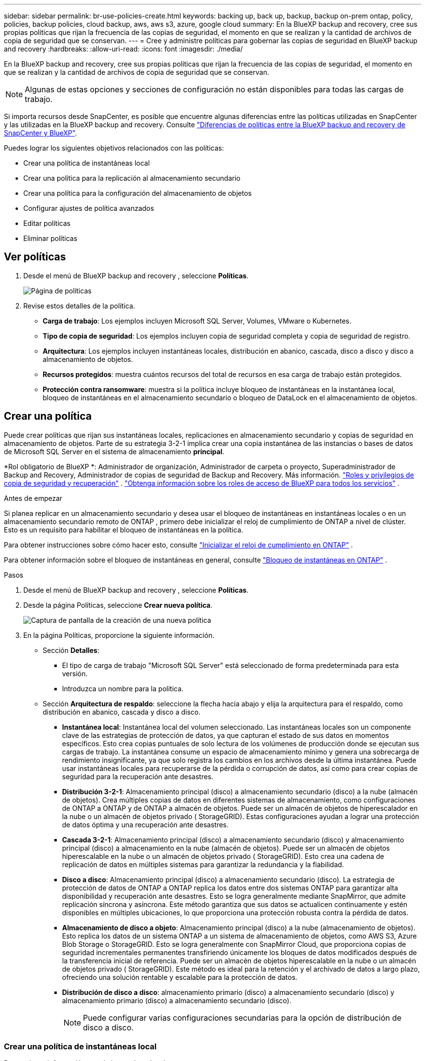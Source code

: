 ---
sidebar: sidebar 
permalink: br-use-policies-create.html 
keywords: backing up, back up, backup, backup on-prem ontap, policy, policies, backup policies, cloud backup, aws, aws s3, azure, google cloud 
summary: En la BlueXP backup and recovery, cree sus propias políticas que rijan la frecuencia de las copias de seguridad, el momento en que se realizan y la cantidad de archivos de copia de seguridad que se conservan. 
---
= Cree y administre políticas para gobernar las copias de seguridad en BlueXP backup and recovery
:hardbreaks:
:allow-uri-read: 
:icons: font
:imagesdir: ./media/


[role="lead"]
En la BlueXP backup and recovery, cree sus propias políticas que rijan la frecuencia de las copias de seguridad, el momento en que se realizan y la cantidad de archivos de copia de seguridad que se conservan.


NOTE: Algunas de estas opciones y secciones de configuración no están disponibles para todas las cargas de trabajo.

Si importa recursos desde SnapCenter, es posible que encuentre algunas diferencias entre las políticas utilizadas en SnapCenter y las utilizadas en la BlueXP backup and recovery. Consulte link:reference-policy-differences-snapcenter.html["Diferencias de políticas entre la BlueXP backup and recovery de SnapCenter y BlueXP"].

Puedes lograr los siguientes objetivos relacionados con las políticas:

* Crear una política de instantáneas local
* Crear una política para la replicación al almacenamiento secundario
* Crear una política para la configuración del almacenamiento de objetos
* Configurar ajustes de política avanzados
* Editar políticas
* Eliminar políticas




== Ver políticas

. Desde el menú de BlueXP backup and recovery , seleccione *Políticas*.
+
image:screen-br-policies.png["Página de políticas"]

. Revise estos detalles de la política.
+
** *Carga de trabajo*: Los ejemplos incluyen Microsoft SQL Server, Volumes, VMware o Kubernetes.
** *Tipo de copia de seguridad*: Los ejemplos incluyen copia de seguridad completa y copia de seguridad de registro.
** *Arquitectura*: Los ejemplos incluyen instantáneas locales, distribución en abanico, cascada, disco a disco y disco a almacenamiento de objetos.
** *Recursos protegidos*: muestra cuántos recursos del total de recursos en esa carga de trabajo están protegidos.
** *Protección contra ransomware*: muestra si la política incluye bloqueo de instantáneas en la instantánea local, bloqueo de instantáneas en el almacenamiento secundario o bloqueo de DataLock en el almacenamiento de objetos.






== Crear una política

Puede crear políticas que rijan sus instantáneas locales, replicaciones en almacenamiento secundario y copias de seguridad en almacenamiento de objetos. Parte de su estrategia 3-2-1 implica crear una copia instantánea de las instancias o bases de datos de Microsoft SQL Server en el sistema de almacenamiento *principal*.

*Rol obligatorio de BlueXP *: Administrador de organización, Administrador de carpeta o proyecto, Superadministrador de Backup and Recovery, Administrador de copias de seguridad de Backup and Recovery. Más información. link:reference-roles.html["Roles y privilegios de copia de seguridad y recuperación"] .  https://docs.netapp.com/us-en/bluexp-setup-admin/reference-iam-predefined-roles.html["Obtenga información sobre los roles de acceso de BlueXP para todos los servicios"^] .

.Antes de empezar
Si planea replicar en un almacenamiento secundario y desea usar el bloqueo de instantáneas en instantáneas locales o en un almacenamiento secundario remoto de ONTAP , primero debe inicializar el reloj de cumplimiento de ONTAP a nivel de clúster. Esto es un requisito para habilitar el bloqueo de instantáneas en la política.

Para obtener instrucciones sobre cómo hacer esto, consulte  https://docs.netapp.com/us-en/ontap/snaplock/initialize-complianceclock-task.html["Inicializar el reloj de cumplimiento en ONTAP"^] .

Para obtener información sobre el bloqueo de instantáneas en general, consulte  https://docs.netapp.com/us-en/ontap/snaplock/snapshot-lock-concept.html["Bloqueo de instantáneas en ONTAP"^] .

.Pasos
. Desde el menú de BlueXP backup and recovery , seleccione *Políticas*.
. Desde la página Políticas, seleccione *Crear nueva política*.
+
image:screen-br-policies-new-nodata.png["Captura de pantalla de la creación de una nueva política"]

. En la página Políticas, proporcione la siguiente información.
+
** Sección *Detalles*:
+
*** El tipo de carga de trabajo "Microsoft SQL Server" está seleccionado de forma predeterminada para esta versión.
*** Introduzca un nombre para la política.


** Sección *Arquitectura de respaldo*: seleccione la flecha hacia abajo y elija la arquitectura para el respaldo, como distribución en abanico, cascada y disco a disco.
+
*** *Instantánea local*: Instantánea local del volumen seleccionado. Las instantáneas locales son un componente clave de las estrategias de protección de datos, ya que capturan el estado de sus datos en momentos específicos. Esto crea copias puntuales de solo lectura de los volúmenes de producción donde se ejecutan sus cargas de trabajo. La instantánea consume un espacio de almacenamiento mínimo y genera una sobrecarga de rendimiento insignificante, ya que solo registra los cambios en los archivos desde la última instantánea. Puede usar instantáneas locales para recuperarse de la pérdida o corrupción de datos, así como para crear copias de seguridad para la recuperación ante desastres.
*** *Distribución 3-2-1*: Almacenamiento principal (disco) a almacenamiento secundario (disco) a la nube (almacén de objetos). Crea múltiples copias de datos en diferentes sistemas de almacenamiento, como configuraciones de ONTAP a ONTAP y de ONTAP a almacén de objetos. Puede ser un almacén de objetos de hiperescalador en la nube o un almacén de objetos privado ( StorageGRID). Estas configuraciones ayudan a lograr una protección de datos óptima y una recuperación ante desastres.
*** *Cascada 3-2-1*: Almacenamiento principal (disco) a almacenamiento secundario (disco) y almacenamiento principal (disco) a almacenamiento en la nube (almacén de objetos). Puede ser un almacén de objetos hiperescalable en la nube o un almacén de objetos privado ( StorageGRID). Esto crea una cadena de replicación de datos en múltiples sistemas para garantizar la redundancia y la fiabilidad.
*** *Disco a disco*: Almacenamiento principal (disco) a almacenamiento secundario (disco). La estrategia de protección de datos de ONTAP a ONTAP replica los datos entre dos sistemas ONTAP para garantizar alta disponibilidad y recuperación ante desastres. Esto se logra generalmente mediante SnapMirror, que admite replicación síncrona y asíncrona. Este método garantiza que sus datos se actualicen continuamente y estén disponibles en múltiples ubicaciones, lo que proporciona una protección robusta contra la pérdida de datos.
*** *Almacenamiento de disco a objeto*: Almacenamiento principal (disco) a la nube (almacenamiento de objetos). Esto replica los datos de un sistema ONTAP a un sistema de almacenamiento de objetos, como AWS S3, Azure Blob Storage o StorageGRID. Esto se logra generalmente con SnapMirror Cloud, que proporciona copias de seguridad incrementales permanentes transfiriendo únicamente los bloques de datos modificados después de la transferencia inicial de referencia. Puede ser un almacén de objetos hiperescalable en la nube o un almacén de objetos privado ( StorageGRID). Este método es ideal para la retención y el archivado de datos a largo plazo, ofreciendo una solución rentable y escalable para la protección de datos.
*** *Distribución de disco a disco*: almacenamiento primario (disco) a almacenamiento secundario (disco) y almacenamiento primario (disco) a almacenamiento secundario (disco).
+

NOTE: Puede configurar varias configuraciones secundarias para la opción de distribución de disco a disco.









=== Crear una política de instantáneas local

Proporcionar información para la instantánea local.

* Seleccione la opción *Añadir programación* para seleccionar la programación o las programaciones de instantáneas. Puede tener un máximo de 5 programaciones.
* *Frecuencia de captura*: Seleccione la frecuencia: horaria, diaria, semanal, mensual o anual. La frecuencia anual no está disponible para cargas de trabajo de Kubernetes.
* *Retención de instantáneas*: ingrese la cantidad de instantáneas que desea conservar.
* *Habilitar copia de seguridad de registros*: (No disponible para cargas de trabajo de Kubernetes) Marque la opción para realizar copias de seguridad de registros y configure la frecuencia y la retención de las copias de seguridad. Para ello, debe haber configurado previamente una copia de seguridad de registros. Consulte link:br-start-configure.html["Configurar directorios de registro"].
* *Proveedor*: (solo cargas de trabajo de Kubernetes) Seleccione el proveedor de almacenamiento que aloja los recursos de la aplicación Kubernetes.
* *Destino de la copia de seguridad*: (Solo para cargas de trabajo de Kubernetes) Seleccione el sistema de destino para la copia de seguridad. Este es el sistema de almacenamiento donde se guardarán las instantáneas. Asegúrese de que el destino sea accesible dentro de su entorno de copia de seguridad.
* Opcionalmente, seleccione *Avanzado* a la derecha del programa para configurar la etiqueta SnapMirror y habilitar el bloqueo de instantáneas (no disponible para cargas de trabajo de Kubernetes).
+
** Etiqueta de SnapMirror : La etiqueta sirve como marcador para transferir una instantánea específica según las reglas de retención de la relación. Al agregar una etiqueta a una instantánea, esta se marca como destino para la replicación de SnapMirror .
** *Desfase de una hora*: Introduzca el número de minutos que desea que la instantánea se desfase con respecto al inicio de la hora. Por ejemplo, si introduce *15*, la instantánea se tomará 15 minutos después de la hora.
** *Habilitar horas de silencio*: Seleccione si desea habilitar las horas de silencio. Las horas de silencio son un periodo durante el cual no se toman instantáneas, lo que permite realizar tareas de mantenimiento u otras operaciones sin interferencias de los procesos de copia de seguridad. Esto resulta útil para reducir la carga del sistema durante las horas punta o las ventanas de mantenimiento.
** *Habilitar bloqueo de instantáneas*: Seleccione si desea habilitar instantáneas a prueba de manipulaciones. Al habilitar esta opción, se garantiza que las instantáneas no se puedan eliminar ni modificar hasta que expire el periodo de retención especificado. Esta función es crucial para proteger sus datos contra ataques de ransomware y garantizar su integridad.
** *Período de bloqueo de la instantánea*: ingrese la cantidad de días, meses o años que desea bloquear la instantánea.






=== Crear una política para configuraciones secundarias (replicación al almacenamiento secundario)

Proporcione información para la replicación al almacenamiento secundario. La información de programación de la configuración de instantáneas locales aparece en la configuración secundaria. Esta configuración no está disponible para cargas de trabajo de Kubernetes.

* *Copia de seguridad*: seleccione la frecuencia: horaria, diaria, semanal, mensual o anual.
* *Objetivo de la copia de seguridad*: seleccione el sistema de destino en el almacenamiento secundario para la copia de seguridad.
* *Retención*: Ingrese la cantidad de instantáneas que desea conservar.
* *Habilitar bloqueo de instantáneas*: seleccione si desea habilitar instantáneas a prueba de manipulaciones.
* *Período de bloqueo de la instantánea*: ingrese la cantidad de días, meses o años que desea bloquear la instantánea.
* *Traslado a secundaria*:
+
** La opción *Programación de transferencia ONTAP - En línea* está seleccionada por defecto, lo que indica que las instantáneas se transfieren al sistema de almacenamiento secundario inmediatamente. No es necesario programar la copia de seguridad.
** Otras opciones: Si eliges una transferencia diferida, las transferencias no son inmediatas y puedes establecer un horario.






=== Crear una política para la configuración del almacenamiento de objetos

Proporcione información para la copia de seguridad en el almacenamiento de objetos. Esta configuración se denomina "Configuración de copia de seguridad" para las cargas de trabajo de Kubernetes.


NOTE: Los campos que aparecen difieren según el proveedor y la arquitectura seleccionados.



==== Crear una política para el almacenamiento de objetos de AWS

Introduzca información en estos campos:

* *Proveedor*: Seleccione *AWS*.
* *Cuenta de AWS*: seleccione la cuenta de AWS.
* Destino de copia de seguridad: Seleccione un destino de almacenamiento de objetos de S3 registrado. Asegúrese de que el destino sea accesible en su entorno de copia de seguridad.
* *Espacio IP*: Seleccione el espacio IP que se usará para las copias de seguridad. Esto es útil si tiene varios espacios IP y desea controlar cuál se usa para las copias de seguridad.
* *Configuración de programación*: Seleccione la programación establecida para las instantáneas locales. Puede eliminar una programación, pero no puede agregarla, ya que estas se configuran según la programación de las instantáneas locales.
* *Copias de retención*: Ingrese la cantidad de instantáneas que desea conservar.
* *Ejecutar en*: elija el programa de transferencia de ONTAP para realizar una copia de seguridad de los datos en el almacenamiento de objetos.
* *Ordene sus copias de seguridad por niveles, desde el almacén de objetos hasta el almacenamiento de archivo*: si elige ordenar las copias de seguridad por niveles en el almacenamiento de archivo (por ejemplo, AWS Glacier), seleccione la opción de nivel y la cantidad de días que desea archivar.




==== Crear una política para el almacenamiento de objetos de Microsoft Azure

Introduzca información en estos campos:

* *Proveedor*: Seleccione *Azure*.
* *Suscripción de Azure*: seleccione la suscripción de Azure entre las detectadas.
* *Grupo de recursos de Azure*: seleccione el grupo de recursos de Azure entre los detectados.
* Destino de copia de seguridad: Seleccione un destino de almacenamiento de objetos registrado. Asegúrese de que sea accesible desde su entorno de copia de seguridad.
* *Espacio IP*: Seleccione el espacio IP que se usará para las copias de seguridad. Esto es útil si tiene varios espacios IP y desea controlar cuál se usa para las copias de seguridad.
* *Configuración de programación*: Seleccione la programación establecida para las instantáneas locales. Puede eliminar una programación, pero no puede agregarla, ya que estas se configuran según la programación de las instantáneas locales.
* *Copias de retención*: Ingrese la cantidad de instantáneas que desea conservar.
* *Ejecutar en*: elija el programa de transferencia de ONTAP para realizar una copia de seguridad de los datos en el almacenamiento de objetos.
* *Ordene sus copias de seguridad por niveles, desde el almacén de objetos hasta el almacenamiento de archivo*: si elige ordenar las copias de seguridad por niveles en el almacenamiento de archivo, seleccione la opción de nivel y la cantidad de días que desea archivar.




==== Crear una política para el almacenamiento de objetos StorageGRID

Introduzca información en estos campos:

* *Proveedor*: Selecciona *StorageGRID*.
* Credenciales de StorageGRID : Seleccione las credenciales de StorageGRID detectadas. Estas credenciales se utilizan para acceder al sistema de almacenamiento de objetos de StorageGRID y se ingresaron en la opción Configuración.
* Destino de copia de seguridad: Seleccione un destino de almacenamiento de objetos de S3 registrado. Asegúrese de que el destino sea accesible en su entorno de copia de seguridad.
* *Espacio IP*: Seleccione el espacio IP que se usará para las copias de seguridad. Esto es útil si tiene varios espacios IP y desea controlar cuál se usa para las copias de seguridad.
* *Configuración de programación*: Seleccione la programación establecida para las instantáneas locales. Puede eliminar una programación, pero no puede agregarla, ya que estas se configuran según la programación de las instantáneas locales.
* *Copias de retención*: Ingrese la cantidad de instantáneas que desea conservar para cada frecuencia.
* *Programación de transferencia para almacenamiento de objetos*: (No disponible para cargas de trabajo de Kubernetes) Elija la programación de transferencia de ONTAP para realizar una copia de seguridad de los datos en el almacenamiento de objetos.
* *Habilitar análisis de integridad*: (No disponible para cargas de trabajo de Kubernetes) Seleccione si desea habilitar los análisis de integridad (bloqueo de instantáneas) en el almacenamiento de objetos. Esto garantiza que las copias de seguridad sean válidas y se puedan restaurar correctamente. La frecuencia de los análisis de integridad es de 7 días por defecto. Para proteger sus copias de seguridad de modificaciones o eliminaciones, seleccione la opción *Análisis de integridad*. El análisis se realiza solo en la última instantánea. Puede habilitar o deshabilitar los análisis de integridad en la última instantánea.
* *Ordene sus copias de seguridad por niveles, desde el almacén de objetos hasta el almacenamiento de archivo*: (No disponible para cargas de trabajo de Kubernetes) Si elige ordenar las copias de seguridad por niveles en el almacenamiento de archivo, seleccione la opción de nivel y la cantidad de días que desea archivar.




=== Configurar ajustes avanzados en la política

Opcionalmente, puede configurar opciones avanzadas en la política. Estas opciones están disponibles para todas las arquitecturas de copia de seguridad, incluidas las instantáneas locales, la replicación a almacenamiento secundario y las copias de seguridad a almacenamiento de objetos. Estas opciones no están disponibles para cargas de trabajo de Kubernetes.

image:screen-br-policies-advanced.png["Captura de pantalla de configuración avanzada para las políticas de BlueXP backup and recovery"]

.Pasos
. Desde el menú de BlueXP backup and recovery , seleccione *Políticas*.
. Desde la página Políticas, seleccione *Crear nueva política*.
. En la sección de configuración *Política > Avanzada*, seleccione la flecha hacia abajo y seleccione la opción.
. Proporcione la siguiente información:
+
** *Copia de seguridad de solo copia*: elija una copia de seguridad de solo copia (un tipo de copia de seguridad de Microsoft SQL Server) que le permita realizar una copia de seguridad de sus recursos mediante otra aplicación de copia de seguridad.
** *Configuración del grupo de disponibilidad*: Seleccione las réplicas de copia de seguridad preferidas o especifique una réplica específica. Esta configuración es útil si tiene un grupo de disponibilidad de SQL Server y desea controlar qué réplica se utiliza para las copias de seguridad.
** *Velocidad máxima de transferencia*: Para no limitar el uso del ancho de banda, seleccione *Ilimitado*. Si desea limitar la velocidad de transferencia, seleccione *Limitado* y seleccione el ancho de banda de red entre 1 y 1000 Mbps asignado para subir copias de seguridad al almacenamiento de objetos. De forma predeterminada, ONTAP puede usar un ancho de banda ilimitado para transferir los datos de copia de seguridad desde los volúmenes del entorno de trabajo al almacenamiento de objetos. Si observa que el tráfico de copia de seguridad afecta la carga de trabajo normal de los usuarios, considere reducir el ancho de banda de red utilizado durante la transferencia.
** *Reintentos de copia de seguridad*: Para reintentar la tarea en caso de fallo o interrupción, seleccione *Habilitar reintentos de tareas durante fallos*. Introduzca el número máximo de reintentos de instantáneas y copias de seguridad, así como el intervalo de reintento. El recuento debe ser inferior a 10. Esta configuración es útil si desea garantizar que la tarea de copia de seguridad se reintente en caso de fallo o interrupción.
+

TIP: Si la frecuencia de las instantáneas se establece en 1 hora, la demora máxima junto con el recuento de reintentos no debe superar los 45 minutos.





* *Análisis de ransomware*: Seleccione si desea habilitar el análisis de ransomware en cada bucket. Esto habilita el bloqueo de instantáneas en la instantánea local, el bloqueo de instantáneas en el almacenamiento secundario y el bloqueo de DataLock en el almacenamiento de objetos. Introduzca la frecuencia del análisis en días.


* Verificación de copias de seguridad: Seleccione si desea habilitar la verificación de copias de seguridad y si la desea inmediatamente o más tarde. Esta función garantiza que las copias de seguridad sean válidas y se puedan restaurar correctamente. Le recomendamos que active esta opción para garantizar la integridad de sus copias de seguridad. De forma predeterminada, la verificación de copias de seguridad se ejecuta desde el almacenamiento secundario si está configurado. Si no está configurado, se ejecuta desde el almacenamiento principal.
+
image:screen-br-policies-advanced-more-backup-verification.png["Captura de pantalla de la configuración de verificación de respaldo para las políticas de BlueXP backup and recovery"]

+
Además, configure las siguientes opciones:

+
** Verificación *Diaria*, *Semanal*, *Mensual* o *Anual*: Si selecciona *Más tarde* como verificación de la copia de seguridad, seleccione la frecuencia de verificación. Esto garantiza que las copias de seguridad se revisen periódicamente para garantizar su integridad y se puedan restaurar correctamente.
** *Etiquetas de copia de seguridad*: Introduzca una etiqueta para la copia de seguridad. Esta etiqueta se utiliza para identificar la copia de seguridad en el sistema y puede ser útil para el seguimiento y la gestión de copias de seguridad.
** *Comprobación de consistencia de la base de datos*: Seleccione si desea habilitar las comprobaciones de consistencia de la base de datos. Esta opción garantiza que las bases de datos se mantengan consistentes antes de realizar la copia de seguridad, lo cual es crucial para garantizar la integridad de los datos.
** *Verificar copias de seguridad de registros*: Seleccione si desea verificar las copias de seguridad de registros. Seleccione el servidor de verificación. Si eligió disco a disco o 3-2-1, seleccione también la ubicación de almacenamiento de verificación. Esta opción garantiza que las copias de seguridad de registros sean válidas y se puedan restaurar correctamente, lo cual es importante para mantener la integridad de sus bases de datos.


* *Redes*: Seleccione la interfaz de red que se usará para las copias de seguridad. Esto es útil si tiene varias interfaces de red y desea controlar cuál se usa para las copias de seguridad.
+
** *Espacio IP*: Seleccione el espacio IP que se usará para las copias de seguridad. Esto es útil si tiene varios espacios IP y desea controlar cuál se usa para las copias de seguridad.
** Configuración de endpoint privado: Si utiliza un endpoint privado para su almacenamiento de objetos, seleccione la configuración que se usará para las operaciones de copia de seguridad. Esto resulta útil si desea garantizar que las copias de seguridad se transfieran de forma segura a través de una conexión de red privada.


* *Notificación*: Seleccione si desea habilitar las notificaciones por correo electrónico para las operaciones de copia de seguridad. Esto es útil si desea recibir notificaciones cuando una operación de copia de seguridad se inicia, se completa o falla.




== Editar una política

Puede editar la arquitectura de respaldo, la frecuencia de respaldo, la política de retención y otras configuraciones para una política.

Puede agregar otro nivel de protección al editar una política, pero no puede eliminarlo. Por ejemplo, si la política solo protege instantáneas locales, puede agregar replicación al almacenamiento secundario o copias de seguridad al almacenamiento de objetos. Si tiene instantáneas locales y replicación, puede agregar almacenamiento de objetos. Sin embargo, si tiene instantáneas locales, replicación y almacenamiento de objetos, no puede eliminar ninguno de estos niveles.

Si está editando una política que realiza copias de seguridad en el almacenamiento de objetos, puede habilitar el archivado.

Si importó recursos desde SnapCenter, es posible que encuentre algunas diferencias entre las políticas utilizadas en SnapCenter y las utilizadas en la BlueXP backup and recovery. Consulte link:reference-policy-differences-snapcenter.html["Diferencias de políticas entre la BlueXP backup and recovery de SnapCenter y BlueXP"].

.Rol BlueXP requerido
Administrador de la organización o administrador de la carpeta o del proyecto.  https://docs.netapp.com/us-en/bluexp-setup-admin/reference-iam-predefined-roles.html["Obtenga información sobre los roles de acceso de BlueXP para todos los servicios"^] .

.Pasos
. En BlueXP, vaya a *Protección* > *Copia de seguridad y recuperación*.
. Seleccione la pestaña *Políticas*.
. Seleccione la política que desea editar.
. Seleccione las *Acciones* image:icon-action.png["El icono Actions"] icono y seleccione *Editar*.




== Eliminar una política

Puedes eliminar una política si ya no la necesitas.


TIP: No se puede eliminar una política asociada a una carga de trabajo.

.Pasos
. En BlueXP, vaya a *Protección* > *Copia de seguridad y recuperación*.
. Seleccione la pestaña *Políticas*.
. Seleccione la política que desea eliminar.
. Seleccione las *Acciones* image:icon-action.png["El icono Actions"] icono y seleccione *Eliminar*.
. Revise la información en el cuadro de diálogo de confirmación y seleccione *Eliminar*.

